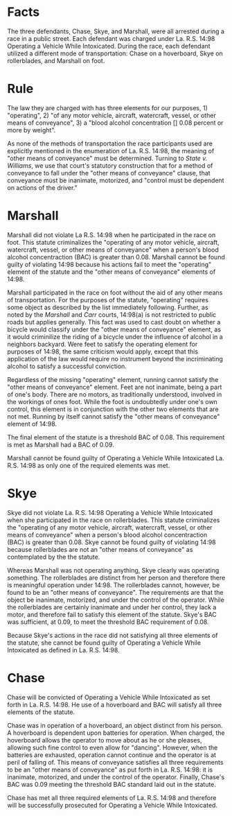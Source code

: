 * COMMENT hypo
  In the meantime, the friends started to line up for the race.  Chase powered up his hover board and placed it at the starting line.  Skye, who chose to compete in rollerblades, strapped them on and approached the line.  Last was Marshall, who fancied himself as fast as Usain Bolt, and decided to race on foot.  Each of the participants had a blood alcohol concentration of 0.09%.
  Once everyone lined up, Rocky gave the signal to start, and the race began. About halfway through the race, the police showed up in regard to the call from the neighbor.  All of the participants finished the race, but unfortunately, the cops were waiting for them at the finish line when they did.  Officers Goodway and Humdinger ultimately apprehended Chase, Skye, and Marshall for operating a vehicle while intoxicated under La. R.S. 14:98.

  Using only the cases State v. Williams, 449 So. 2d 744 (La. 1984), and State v. Carr, 99-2209, (La. 5/26/00), 761 So. 2d 1271, as well as the excerpt below regarding La. R.S. 14:98, determine whether Chase, Skye, and Marshall violated the aforementioned statute.  In order to do so, using Williams and Carr, you must come up with a rule regarding “other means of conveyance.” Be sure to clearly and succinctly give the rule that you synthesize from the aforementioned cases.


  La. R.S. 14:98. Operating a vehicle while intoxicated
  A. (1) The crime of operating a vehicle while intoxicated is the operating of any motor vehicle, aircraft, watercraft, vessel, or other means of conveyance when any of the following conditions exist:
  (a) The operator's blood alcohol concentration is 0.08 percent or more by weight based on grams of alcohol per one hundred cubic centimeters of blood.
  Additionally, you can use the following link to view a short video which shows what a hover-board looks like in motion.

* Facts

  The three defendants, Chase, Skye, and Marshall, were all arrested during a race in a public street. Each defendant was charged under La. R.S. 14:98 Operating a Vehicle While Intoxicated. During the race, each defendant utilized a different mode of transportation: Chase on a hoverboard, Skye on rollerblades, and Marshall on foot.

* Rule

  The law they are charged with has three elements for our purposes, 1) "operating", 2) "of any motor vehicle, aircraft, watercraft, vessel, or other means of conveyance", 3) a "blood alcohol concentration [] 0.08 percent or more by weight".

  As none of the methods of transportation the race participants used are explicitly mentioned in the enumeration of La. R.S. 14:98, the meaning of "other means of conveyance" must be determined. Turning to /State v. Williams/, we use that court's statutory construction that for a method of conveyance to fall under the "other means of conveyance" clause, that conveyance must be inanimate, motorized, and "control must be dependent on actions of the driver."

* Marshall

  Marshall did not violate La R.S. 14:98 when he participated in the race on foot. This statute criminalizes the "operating of any motor vehicle, aircraft, watercraft, vessel, or other means of conveyance" when a person's blood alcohol concentraction (BAC) is greater than 0.08. Marshall cannot be found guilty of violating 14:98 because his actions fail to meet the "operating" element of the statute and the "other means of conveyance" elements of 14:98.

  Marshall participated in the race on foot without the aid of any other means of transportation. For the purposes of the statute, "operating" requires some object as described by the list immediately following. Further, as noted by the /Marshall/ and /Carr/ courts, 14:98(a) is not restricted to public roads but applies generally. This fact was used to cast doubt on whether a bicycle would classify under the "other means of conveyance" element, as it would criminilize the riding of a bicycle under the influence of alcohol in a neighbors backyard. Were feet to satisfy the operating element for purposes of 14:98, the same criticism would apply, except that this application of the law would require no instrument beyond the incriminating alcohol to satisfy a successful conviction.

  Regardless of the missing "operating" element, running cannot satisfy the "other means of conveyance" element. Feet are not inanimate, being a part of one's body. There are no motors, as traditionally understood, involved in the workings of ones foot. While the foot is undoubtedly under one's own control, this element is in conjunction with the other two elements that are not met. Running by itself cannot satisfy the "other means of conveyance" element of 14:98.

  The final element of the statute is a threshold BAC of 0.08. This requirement is met as Marshall had a BAC of 0.09.

  Marshall cannot be found guilty of Operating a Vehicle While Intoxicated La. R.S. 14:98 as only one of the required elements was met.

* Skye

  Skye did not violate La. R.S. 14:98 Operating a Vehicle While Intoxicated when she participated in the race on rollerblades. This statute criminalizes the "operating of any motor vehicle, aircraft, watercraft, vessel, or other means of conveyance" when a person's blood alcohol concentraction (BAC) is greater than 0.08. Skye cannot be found guilty of violating 14:98 because rollerblades are not an "other means of conveyance" as contemplated by the the statute.

  Whereas Marshall was not operating anything, Skye clearly was operating something. The rollerblades are distinct from her person and therefore there is meaningful operation under 14:98. The rollerblades cannot, however, be found to be an "other means of conveyance". The requirements are that the object be inanimate, motorized, and under the control of the operator. While the rollerblades are certainly inanimate and under her control, they lack a motor, and therefore fail to satisfy this element of the statute. Skye's BAC was sufficient, at 0.09, to meet the threshold BAC requirement of 0.08.

  Because Skye's actions in the race did not satisfying all three elements of the statute, she cannot be found guilty of Operating a Vehicle While Intoxicated as defined in La. R.S. 14:98.

* Chase

  Chase will be convicted of Operating a Vehicle While Intoxicated as set forth in La. R.S. 14:98. He use of a hoverboard and BAC will satisfy all three elements of the statute.

  Chase was in operation of a hoverboard, an object distinct from his person. A hoverboard is dependent upon batteries for operation. When charged, the hoverboard allows the operator to move about as he or she pleases, allowing such fine control to even allow for "dancing". However, when the batteries are exhausted, operation cannot continue and the operator is at peril of falling of. This means of conveyance satisfies all three requirements to be an "other means of conveyance" as put forth in La. R.S. 14:98: it is inanimate, motorized, and under the control of the operator. Finally, Chase's BAC was 0.09 meeting the threshold BAC standard laid out in the statute.

  Chase has met all three required elements of La. R.S. 14:98 and therefore will be successfully prosecuted for Operating a Vehicle While Intoxicated.
